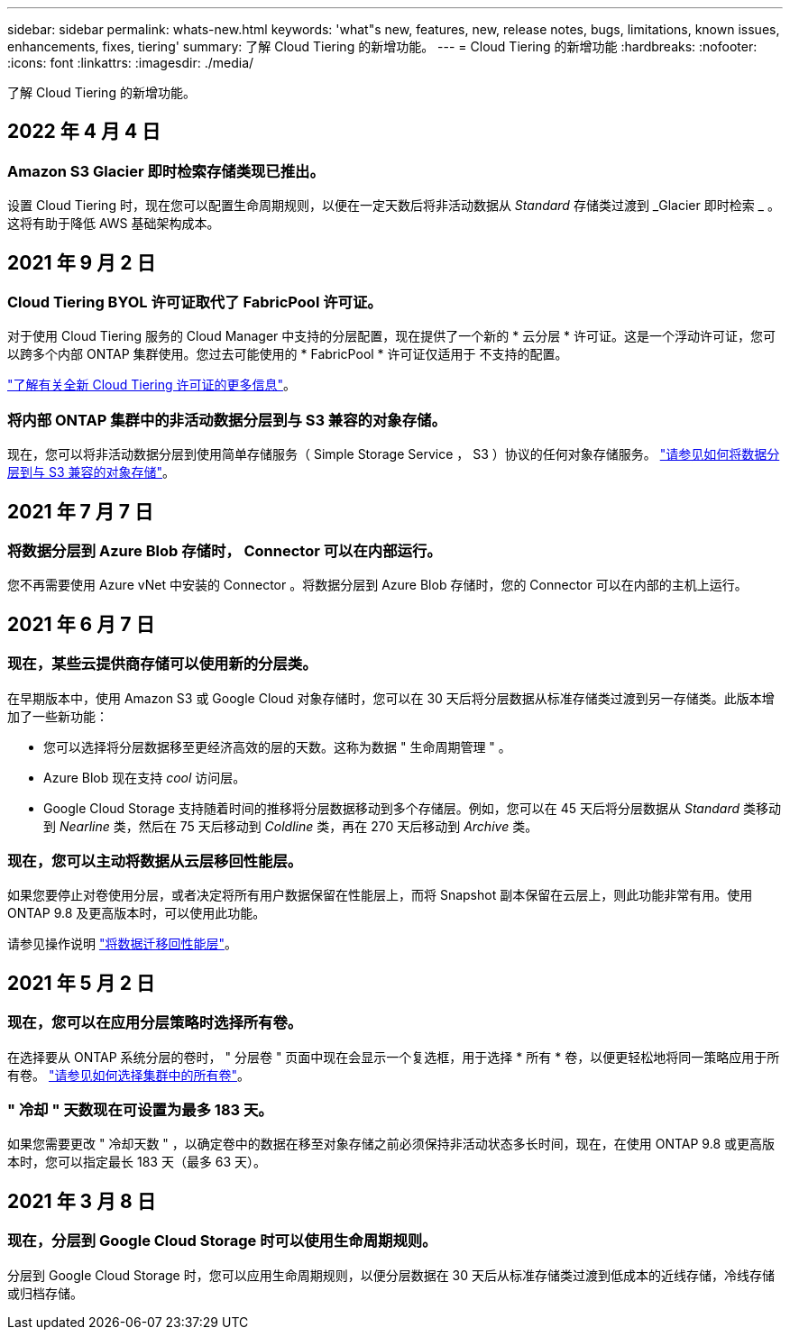 ---
sidebar: sidebar 
permalink: whats-new.html 
keywords: 'what"s new, features, new, release notes, bugs, limitations, known issues, enhancements, fixes, tiering' 
summary: 了解 Cloud Tiering 的新增功能。 
---
= Cloud Tiering 的新增功能
:hardbreaks:
:nofooter: 
:icons: font
:linkattrs: 
:imagesdir: ./media/


[role="lead"]
了解 Cloud Tiering 的新增功能。



== 2022 年 4 月 4 日



=== Amazon S3 Glacier 即时检索存储类现已推出。

设置 Cloud Tiering 时，现在您可以配置生命周期规则，以便在一定天数后将非活动数据从 _Standard_ 存储类过渡到 _Glacier 即时检索 _ 。这将有助于降低 AWS 基础架构成本。



== 2021 年 9 月 2 日



=== Cloud Tiering BYOL 许可证取代了 FabricPool 许可证。

对于使用 Cloud Tiering 服务的 Cloud Manager 中支持的分层配置，现在提供了一个新的 * 云分层 * 许可证。这是一个浮动许可证，您可以跨多个内部 ONTAP 集群使用。您过去可能使用的 * FabricPool * 许可证仅适用于 不支持的配置。

https://docs.netapp.com/us-en/cloud-manager-tiering/task-licensing-cloud-tiering.html#use-a-cloud-tiering-byol-license["了解有关全新 Cloud Tiering 许可证的更多信息"]。



=== 将内部 ONTAP 集群中的非活动数据分层到与 S3 兼容的对象存储。

现在，您可以将非活动数据分层到使用简单存储服务（ Simple Storage Service ， S3 ）协议的任何对象存储服务。 https://docs.netapp.com/us-en/cloud-manager-tiering/task-tiering-onprem-s3-compat.html["请参见如何将数据分层到与 S3 兼容的对象存储"]。



== 2021 年 7 月 7 日



=== 将数据分层到 Azure Blob 存储时， Connector 可以在内部运行。

您不再需要使用 Azure vNet 中安装的 Connector 。将数据分层到 Azure Blob 存储时，您的 Connector 可以在内部的主机上运行。



== 2021 年 6 月 7 日



=== 现在，某些云提供商存储可以使用新的分层类。

在早期版本中，使用 Amazon S3 或 Google Cloud 对象存储时，您可以在 30 天后将分层数据从标准存储类过渡到另一存储类。此版本增加了一些新功能：

* 您可以选择将分层数据移至更经济高效的层的天数。这称为数据 " 生命周期管理 " 。
* Azure Blob 现在支持 _cool_ 访问层。
* Google Cloud Storage 支持随着时间的推移将分层数据移动到多个存储层。例如，您可以在 45 天后将分层数据从 _Standard_ 类移动到 _Nearline_ 类，然后在 75 天后移动到 _Coldline_ 类，再在 270 天后移动到 _Archive_ 类。




=== 现在，您可以主动将数据从云层移回性能层。

如果您要停止对卷使用分层，或者决定将所有用户数据保留在性能层上，而将 Snapshot 副本保留在云层上，则此功能非常有用。使用 ONTAP 9.8 及更高版本时，可以使用此功能。

请参见操作说明 link:task-managing-tiering.html#migrating-data-from-the-cloud-tier-back-to-the-performance-tier["将数据迁移回性能层"]。



== 2021 年 5 月 2 日



=== 现在，您可以在应用分层策略时选择所有卷。

在选择要从 ONTAP 系统分层的卷时， " 分层卷 " 页面中现在会显示一个复选框，用于选择 * 所有 * 卷，以便更轻松地将同一策略应用于所有卷。 link:task-managing-tiering.html#tiering-data-from-additional-volumes["请参见如何选择集群中的所有卷"]。



=== " 冷却 " 天数现在可设置为最多 183 天。

如果您需要更改 " 冷却天数 " ，以确定卷中的数据在移至对象存储之前必须保持非活动状态多长时间，现在，在使用 ONTAP 9.8 或更高版本时，您可以指定最长 183 天（最多 63 天）。



== 2021 年 3 月 8 日



=== 现在，分层到 Google Cloud Storage 时可以使用生命周期规则。

分层到 Google Cloud Storage 时，您可以应用生命周期规则，以便分层数据在 30 天后从标准存储类过渡到低成本的近线存储，冷线存储或归档存储。
